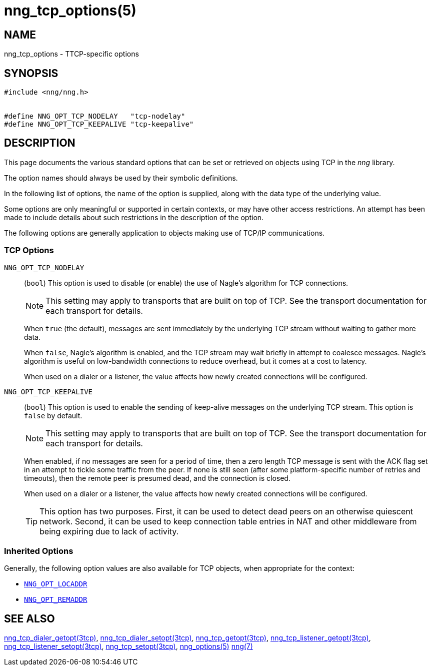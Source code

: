 = nng_tcp_options(5)
//
// Copyright 2019 Staysail Systems, Inc. <info@staysail.tech>
// Copyright 2018 Capitar IT Group BV <info@capitar.com>
// Copyright 2019 Devolutions <info@devolutions.net>
//
// This document is supplied under the terms of the MIT License, a
// copy of which should be located in the distribution where this
// file was obtained (LICENSE.txt).  A copy of the license may also be
// found online at https://opensource.org/licenses/MIT.
//

== NAME

nng_tcp_options - TTCP-specific options

== SYNOPSIS

[source, c]
----
#include <nng/nng.h>


#define NNG_OPT_TCP_NODELAY   "tcp-nodelay"
#define NNG_OPT_TCP_KEEPALIVE "tcp-keepalive"
----

== DESCRIPTION

This page documents the various standard options that can be set or
retrieved on objects using TCP in the _nng_ library.

The option names should always be used by their symbolic definitions.

In the following list of options, the name of the option is supplied,
along with the data type of the underlying value.

Some options are only meaningful or supported in certain contexts, or may
have other access restrictions.
An attempt has been made to include details about such restrictions in the
description of the option.

The following options are generally application to objects making use of
TCP/IP communications.

=== TCP Options

[[NNG_OPT_TCP_NODELAY]]
((`NNG_OPT_TCP_NODELAY`))::
(`bool`)
This option is used to disable (or enable) the use of ((Nagle's algorithm))
for TCP connections.
+
NOTE: This setting may apply to transports that are built on top of TCP.
See the transport documentation for each transport for details.
+
When `true` (the default), messages are sent immediately by the underlying
TCP stream without waiting to gather more data.
+
When `false`, Nagle's algorithm is enabled, and the TCP stream may
wait briefly in attempt to coalesce messages.
Nagle's algorithm is useful on low-bandwidth connections to reduce overhead,
but it comes at a cost to latency.
+
When used on a dialer or a listener, the value affects how newly
created connections will be configured.

[[NNG_OPT_TCP_KEEPALIVE]]
((`NNG_OPT_TCP_KEEPALIVE`))::
(`bool`)
This option is used to enable the sending of keep-alive messages on
the underlying TCP stream.
This option is `false` by default.
+
NOTE: This setting may apply to transports that are built on top of TCP.
See the transport documentation for each transport for details.
+
When enabled, if no messages are seen for a period of time, then
a zero length TCP message is sent with the ACK flag set in an attempt
to tickle some traffic from the peer.
If none is still seen (after some platform-specific number of retries and
timeouts), then the remote peer is presumed dead, and the connection is closed.
+
When used on a dialer or a listener, the value affects how newly
created connections will be configured.
+
TIP: This option has two purposes.
First, it can be used to detect dead peers on an otherwise quiescent network.
Second, it can be used to keep connection table entries in NAT and other
middleware from being expiring due to lack of activity.

=== Inherited Options

Generally, the following option values are also available for TCP objects,
when appropriate for the context:

* <<nng_options.5#NNG_OPT_LOCADDR,`NNG_OPT_LOCADDR`>>
* <<nng_options.5#NNG_OPT_REMADDR,`NNG_OPT_REMADDR`>>

== SEE ALSO

[.text-left]
<<nng_tcp_dialer_getopt.3tcp#,nng_tcp_dialer_getopt(3tcp)>>,
<<nng_tcp_dialer_setopt.3tcp#,nng_tcp_dialer_setopt(3tcp)>>,
<<nng_tcp_getopt.3tcp#,nng_tcp_getopt(3tcp)>>,
<<nng_tcp_listener_getopt.3tcp#,nng_tcp_listener_getopt(3tcp)>>,
<<nng_tcp_listener_setopt.3tcp#,nng_tcp_listener_setopt(3tcp)>>,
<<nng_tcp_setopt.3tcp#,nng_tcp_setopt(3tcp)>>,
<<nng_options.5#,nng_options(5)>>
<<nng.7#,nng(7)>>
